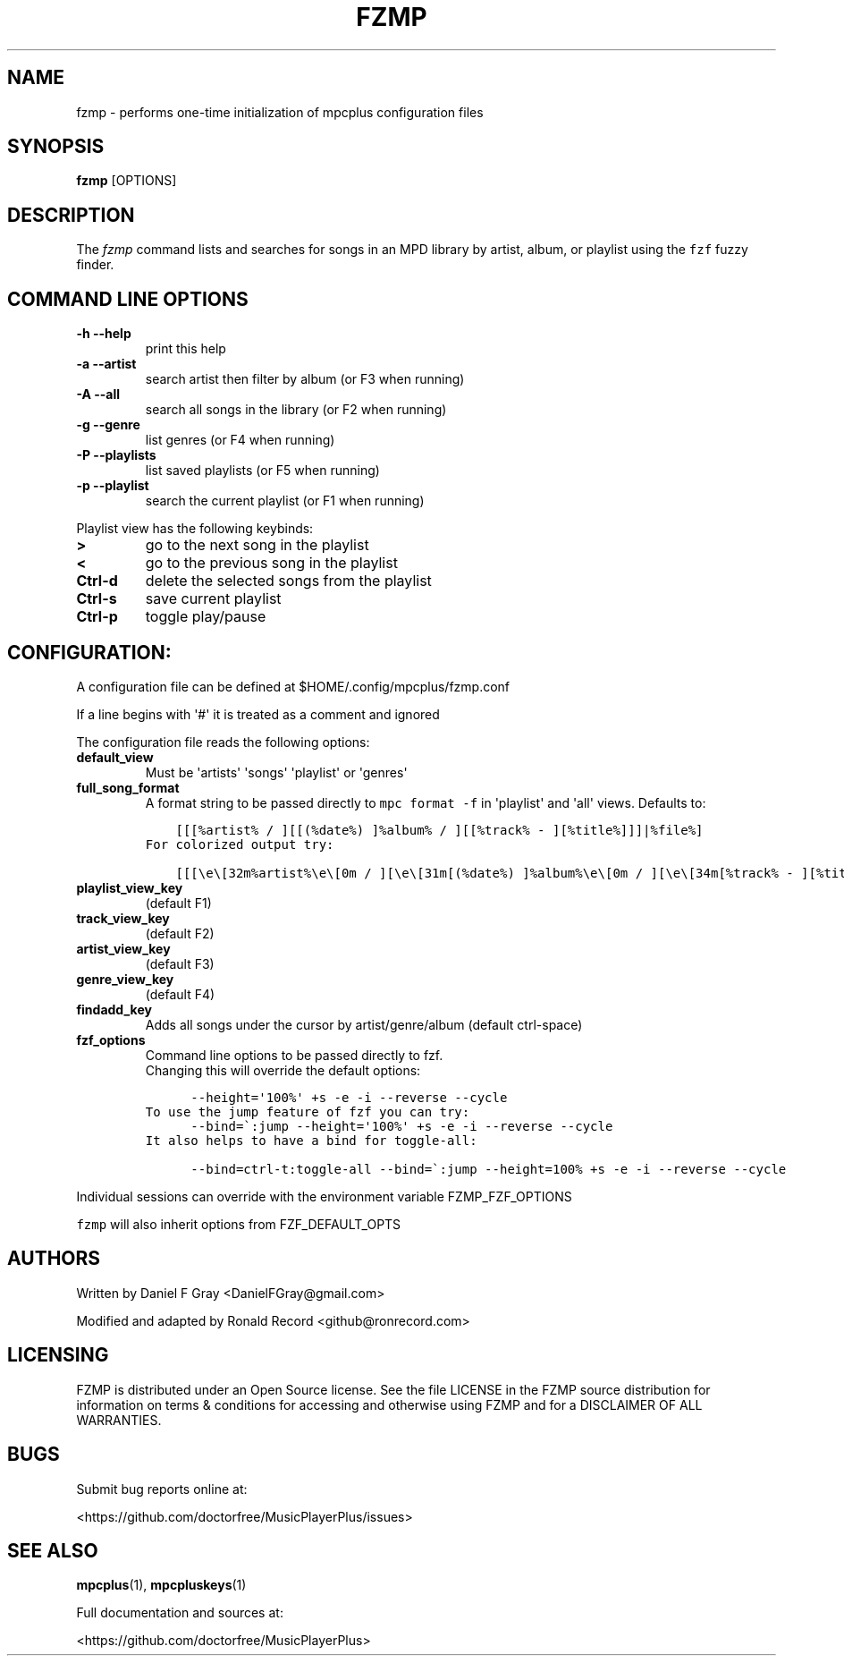 .\" Automatically generated by Pandoc 2.17.1.1
.\"
.\" Define V font for inline verbatim, using C font in formats
.\" that render this, and otherwise B font.
.ie "\f[CB]x\f[]"x" \{\
. ftr V B
. ftr VI BI
. ftr VB B
. ftr VBI BI
.\}
.el \{\
. ftr V CR
. ftr VI CI
. ftr VB CB
. ftr VBI CBI
.\}
.TH "FZMP" "1" "March 24, 2022" "fzmp 1.0.0" "User Manual"
.hy
.SH NAME
.PP
fzmp - performs one-time initialization of mpcplus configuration files
.SH SYNOPSIS
.PP
\f[B]fzmp\f[R] [OPTIONS]
.SH DESCRIPTION
.PP
The \f[I]fzmp\f[R] command lists and searches for songs in an MPD
library by artist, album, or playlist using the \f[V]fzf\f[R] fuzzy
finder.
.SH COMMAND LINE OPTIONS
.TP
\f[B]-h --help\f[R]
print this help
.TP
\f[B]-a --artist\f[R]
search artist then filter by album (or F3 when running)
.TP
\f[B]-A --all\f[R]
search all songs in the library (or F2 when running)
.TP
\f[B]-g --genre\f[R]
list genres (or F4 when running)
.TP
\f[B]-P --playlists\f[R]
list saved playlists (or F5 when running)
.TP
\f[B]-p --playlist\f[R]
search the current playlist (or F1 when running)
.PP
Playlist view has the following keybinds:
.TP
\f[B]>\f[R]
go to the next song in the playlist
.TP
\f[B]<\f[R]
go to the previous song in the playlist
.TP
\f[B]Ctrl-d\f[R]
delete the selected songs from the playlist
.TP
\f[B]Ctrl-s\f[R]
save current playlist
.TP
\f[B]Ctrl-p\f[R]
toggle play/pause
.SH CONFIGURATION:
.PP
A configuration file can be defined at $HOME/.config/mpcplus/fzmp.conf
.PP
If a line begins with \[aq]#\[aq] it is treated as a comment and ignored
.PP
The configuration file reads the following options:
.TP
\f[B]default_view\f[R]
Must be \[aq]artists\[aq] \[aq]songs\[aq] \[aq]playlist\[aq] or
\[aq]genres\[aq]
.TP
\f[B]full_song_format\f[R]
A format string to be passed directly to \f[V]mpc format -f\f[R] in
\[aq]playlist\[aq] and \[aq]all\[aq] views.
Defaults to:
.IP
.nf
\f[C]
    [[[%artist% / ][[(%date%) ]%album% / ][[%track% - ][%title%]]]|%file%]
\f[R]
.fi
.IP
.nf
\f[C]
For colorized output try:
\f[R]
.fi
.IP
.nf
\f[C]
    [[[\[rs]e\[rs][32m%artist%\[rs]e\[rs][0m / ][\[rs]e\[rs][31m[(%date%) ]%album%\[rs]e\[rs][0m / ][\[rs]e\[rs][34m[%track% - ][%title%]\[rs]e\[rs][0m]]|%file%]
\f[R]
.fi
.TP
\f[B]playlist_view_key\f[R]
(default F1)
.TP
\f[B]track_view_key\f[R]
(default F2)
.TP
\f[B]artist_view_key\f[R]
(default F3)
.TP
\f[B]genre_view_key\f[R]
(default F4)
.TP
\f[B]findadd_key\f[R]
Adds all songs under the cursor by artist/genre/album (default
ctrl-space)
.TP
\f[B]fzf_options\f[R]
Command line options to be passed directly to fzf.
.RS
Changing this will override the default options:
.RE
.IP
.nf
\f[C]
      --height=\[aq]100%\[aq] +s -e -i --reverse --cycle
\f[R]
.fi
.IP
.nf
\f[C]
To use the jump feature of fzf you can try:
\f[R]
.fi
.IP
.nf
\f[C]
      --bind=\[ga]:jump --height=\[aq]100%\[aq] +s -e -i --reverse --cycle
\f[R]
.fi
.IP
.nf
\f[C]
It also helps to have a bind for toggle-all:
\f[R]
.fi
.IP
.nf
\f[C]
      --bind=ctrl-t:toggle-all --bind=\[ga]:jump --height=100% +s -e -i --reverse --cycle
\f[R]
.fi
.PP
Individual sessions can override with the environment variable
FZMP_FZF_OPTIONS
.PP
\f[V]fzmp\f[R] will also inherit options from FZF_DEFAULT_OPTS
.SH AUTHORS
.PP
Written by Daniel F Gray <DanielFGray@gmail.com>
.PP
Modified and adapted by Ronald Record <github@ronrecord.com>
.SH LICENSING
.PP
FZMP is distributed under an Open Source license.
See the file LICENSE in the FZMP source distribution for information on
terms & conditions for accessing and otherwise using FZMP and for a
DISCLAIMER OF ALL WARRANTIES.
.SH BUGS
.PP
Submit bug reports online at:
.PP
<https://github.com/doctorfree/MusicPlayerPlus/issues>
.SH SEE ALSO
.PP
\f[B]mpcplus\f[R](1), \f[B]mpcpluskeys\f[R](1)
.PP
Full documentation and sources at:
.PP
<https://github.com/doctorfree/MusicPlayerPlus>
